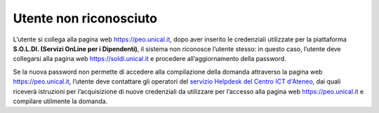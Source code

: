 .. Procedura Elettronica Online (PEO) documentation master file, created by
   sphinx-quickstart on Tue Sep 11 08:57:06 2018.
   You can adapt this file completely to your liking, but it should at least
   contain the root `toctree` directive.

Utente non riconosciuto
=======================

L’utente si collega alla pagina web `https://peo.unical.it <https://peo.unical.it>`_, dopo aver inserito le credenziali utilizzate per la
piattaforma **S.O.L.DI. (Servizi OnLine per i Dipendenti)**, il sistema non riconosce l’utente stesso: in questo
caso, l’utente deve collegarsi alla pagina web `https://soldi.unical.it <https://soldi.unical.it>`_ e procedere all’aggiornamento della
password. 

Se la nuova password non permette di accedere alla compilazione della domanda attraverso la
pagina web `https://peo.unical.it <https://peo.unical.it>`_, l’utente deve contattare gli operatori del `servizio Helpdesk del Centro ICT d'Ateneo <https://www.unical.it/portale/strutture/centri/centroict/schdeserviziict/helpdeskcentroict/>`_, dai quali riceverà istruzioni per l’acquisizione di nuove credenziali da utilizzare
per l’accesso alla pagina web `https://peo.unical.it <https://peo.unical.it>`_ e compilare utilmente la domanda.


